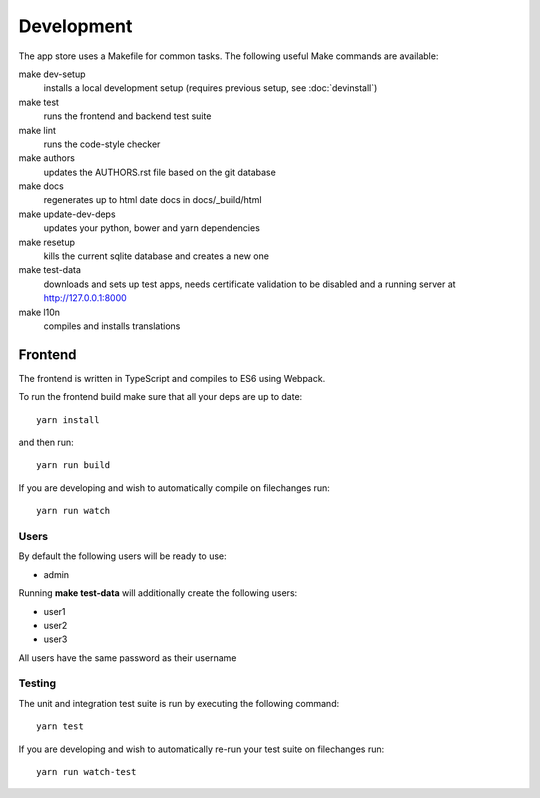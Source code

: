 Development
===========
The app store uses a Makefile for common tasks. The following useful Make commands are available:


make dev-setup
    installs a local development setup (requires previous setup, see :doc:`devinstall`)

make test
    runs the frontend and backend test suite

make lint
    runs the code-style checker

make authors
    updates the AUTHORS.rst file based on the git database

make docs
    regenerates up to html date docs in docs/_build/html

make update-dev-deps
    updates your python, bower and yarn dependencies

make resetup
    kills the current sqlite database and creates a new one

make test-data
    downloads and sets up test apps, needs certificate validation to be disabled and a running server at http://127.0.0.1:8000

make l10n
    compiles and installs translations

Frontend
--------

The frontend is written in TypeScript and compiles to ES6 using Webpack.

To run the frontend build make sure that all your deps are up to date::

    yarn install

and then run::

    yarn run build

If you are developing and wish to automatically compile on filechanges run::

    yarn run watch


Users
~~~~~

By default the following users will be ready to use:

* admin

Running **make test-data** will additionally create the following users:

* user1
* user2
* user3

All users have the same password as their username

Testing
~~~~~~~

The unit and integration test suite is run by executing the following command::

    yarn test

If you are developing and wish to automatically re-run your test suite on filechanges run::

    yarn run watch-test
